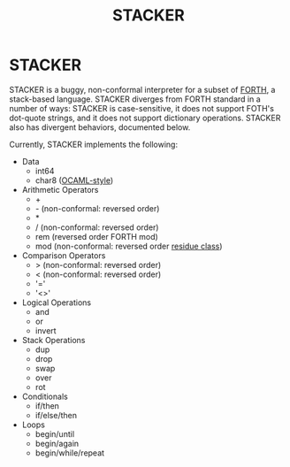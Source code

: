 #+TITLE: STACKER
#+STARTUP: indent

* STACKER
STACKER is a buggy, non-conformal interpreter for a subset of [[https://www.forth.com/][FORTH]], a
stack-based language.  STACKER diverges from FORTH standard in a
number of ways: STACKER is case-sensitive, it does not support FOTH's
dot-quote strings, and it does not support dictionary operations.
STACKER also has divergent behaviors, documented below.

Currently, STACKER implements the following:
- Data
  - int64
  - char8 ([[https://ocaml.org/manual/lex.html#escape-sequence][OCAML-style]])
- Arithmetic Operators
  - +
  - - (non-conformal: reversed order)
  - *
  - / (non-conformal: reversed order)
  - rem (reversed order FORTH mod)
  - mod (non-conformal: reversed order [[https://mathworld.wolfram.com/ResidueClass.html][residue class]])
- Comparison Operators
  - > (non-conformal: reversed order)
  - < (non-conformal: reversed order)
  - '='
  - '<>'
- Logical Operations
  - and
  - or
  - invert
- Stack Operations
  - dup
  - drop
  - swap
  - over
  - rot
- Conditionals
  - if/then
  - if/else/then
- Loops
  - begin/until
  - begin/again
  - begin/while/repeat
